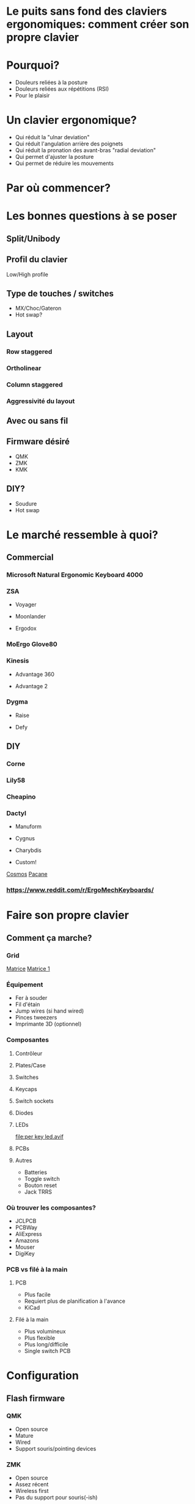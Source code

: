 * Le puits sans fond des claviers ergonomiques: comment créer son propre clavier
* Pourquoi?
- Douleurs reliées à la posture
- Douleurs reliées aux répétitions (RSI)
- Pour le plaisir
* Un clavier ergonomique?
- Qui réduit la "ulnar deviation"
- Qui réduit l'angulation arrière des poignets
- Qui réduit la pronation des avant-bras "radial deviation"
- Qui permet d'ajuster la posture
- Qui permet de réduire les mouvements
* Par où commencer?
* Les bonnes questions à se poser
** Split/Unibody
[[file:keychron alice.webp]]
** Profil du clavier
Low/High profile
** Type de touches / switches
- MX/Choc/Gateron
- Hot swap?
** Layout
*** Row staggered
[[file:row staggered.jpg]]
*** Ortholinear
[[file:ortho.jpg]]
*** Column staggered
[[file:voyager.png]]
*** Aggressivité du layout
[[file:cantor keyboard.webp]]
** Avec ou sans fil
** Firmware désiré
- QMK
- ZMK
- KMK
** DIY?
- Soudure
- Hot swap
* Le marché ressemble à quoi?
** Commercial
*** Microsoft Natural Ergonomic Keyboard 4000
[[file:microsoft natural ergo.png]]
*** ZSA
- Voyager
[[file:./voyager.png]] 
- Moonlander
[[file:./moonlander.jpg]] 
- Ergodox
[[file:ergodox ez.webp]]
*** MoErgo Glove80
[[file:glove80.jpg]]
*** Kinesis
- Advantage 360
[[file:advantage pro 360.jpg]]
- Advantage 2
[[file:advantage 2.jpg]]
*** Dygma
- Raise
[[file:dygma raise.webp]]
- Defy
[[file:dygma defy.jpg]]
** DIY
*** Corne
[[file:corne.jpg]]
*** Lily58
[[file:lily58.jpg]]
*** Cheapino
[[file:cheapinov2.jpg]]
*** Dactyl
- Manuform
[[file:dactyl manuform.jpg]]
- Cygnus
[[file:cygnus.jpg]]
- Charybdis
[[file:charybdis.jpg]]
- Custom!
[[https://ryanis.cool/cosmos/beta][Cosmos]]
[[https://ryanis.cool/cosmos/beta#cm:CpgBCg8SBRCAPyAnEgASABIAODsKDxIFEIBLICcSABIAEgA4JwocEgUQgFcgJxIAEgASAxCwLxIDELBfOBNAgPC8AgoXEgUQgGMgJxIAEgASAxCwOxIDELBrOAAKFRIFEIBvICcSABIAEgA4FECAhorABwoXEgIgJxIAEgMQoE4SAhAwOChAgIaKwAcYAEC6iaCu8FVI3JC6oAIKbgoXEhMQwIACQJeMoAJI3YWQ3bDXEVBDOAgKGBIQEEBAgIAgSJyX2NawsgNQCzCAIFCeAgoWEhEQQECAgPgBSLSJgOzwsBBQV1CXARgCIg0IyAEQyAEYACAAKIgOMIAoQMuLlKXQMUitkdyNwZMGIgMghAeCAQkEAJMFZFoyAAJYSGADcgc4CkAUcJIJeJCH3IzRN/IBAggB][Pacane]]
*** https://www.reddit.com/r/ErgoMechKeyboards/
* Faire son propre clavier
** Comment ça marche?
*** Grid
[[file:pro micro.png]]
[[https://pcbheaven.com/wikipages/How_Key_Matrices_Works/][Matrice]]
[[file:matrix-1.gif][Matrice 1]]
*** Équipement
- Fer à souder
- Fil d'étain
- Jump wires (si hand wired)
- Pinces tweezers
- Imprimante 3D (optionnel)
*** Composantes
**** Contrôleur
[[file:pro micro.png]]
**** Plates/Case
[[file:corne plate.jpg]]
**** Switches
[[file:choc v1.webp]]
[[file:cherry switch.jpg]]
[[file:keychron low profile gateron.webp]]
**** Keycaps
[[file:choc keycaps.jpg]]
**** Switch sockets
[[file:kailh hot swap.webp]]
**** Diodes
[[file:smd diode.jpg]]
[[file:through hole diodes.jpg]]
[[file:through hole diode corne.jpg]]
[[file:smd diode corne.jpg]]
**** LEDs
[[file:per key led.avif]]
[[file:underglow led.png]]
**** PCBs
[[file:corne pcb.jpg]]
[[file:amoeba-kings.webp]]
[[file:pcball.jpg]]
**** Autres
- Batteries
- Toggle switch
- Bouton reset
- Jack TRRS
*** Où trouver les composantes?
- JCLPCB
- PCBWay
- AliExpress
- Amazons
- Mouser
- DigiKey
*** PCB vs filé à la main
**** PCB
- Plus facile
- Requiert plus de planification à l'avance
- KiCad
**** Filé à la main
- Plus volumineux
- Plus flexible
- Plus long/difficile
- Single switch PCB
* Configuration
** Flash firmware
*** QMK
- Open source
- Mature
- Wired
- Support souris/pointing devices
*** ZMK
- Open source
- Assez récent
- Wireless first
- Pas du support pour souris(-ish)
** Features
- LEDs
- OLEDs
- Encodeurs
- Émulation souris
** Keymap
Exemple:
[[file:~/qmk_firmware/keyboards/crkbd/keymaps/pacane/keymap.c]]
#+BEGIN_SRC c 
const uint16_t PROGMEM keymaps[][MATRIX_ROWS][MATRIX_COLS] = {
  [_CLMK] = LAYOUT_split_3x6_3(
      MEH_ESC,  HOME_Q, HOME_W,  HOME_F,  HOME_P,  HOME_B,          
      KC_LSFT,  HOME_A, HOME_R,  HOME_S,  HOME_T,  HOME_G,          
      LCTL_TAB, KC_Z,   KC_X,    KC_C,    KC_D,    KC_V,            
                                         T_FUN,   T_LOW,   KC_SPC,  
  ),
  [_LOW] = LAYOUT_split_3x6_3(
     KC_TAB,  XXXXXXX, XXXXXXX, KC_UP,   XXXXXXX,  KC_MPRV,         
    MO(_WIN), XXXXXXX, KC_LEFT, KC_DOWN, KC_RIGHT, KC_MPLY,         
     KC_LCTL, XXXXXXX, XXXXXXX, KC_RBRC, XXXXXXX,  KC_MNXT,         
                                          _______, _______, _______,
  ),
};
#+END_SRC
* Considérations
** Adaptation
*** Espace mental
Split vs non-split
*** Layouts alternatifs
**** Ergonomie vs Minimalisme
- On amène les touches aux doigts et non les doigts aux touches.
- 34 touches?
- Français?
  [[file:ferris sweep.webp]]
***** Fonctionalités pour aider au minimalisme
- Hold Tap
- Mod Tap
- Layers
- Homerow mods
**** Colemak-DH
[[file:colemak_dhm.png]]
**** Miryoku
[[file:miryoku.png]]
**** Custom!
*** Pratique
- Keybr
- Monkeytype
- Autres jeux
- Coder
** Alternance au travail pour productivité
** Coût
** Temps
#+BEGIN_SRC emacs-lisp
(setq mode-line-format nil)
(define-key org-mode-map (kbd "RET") 'open-image-presentation)
#+END_SRC

